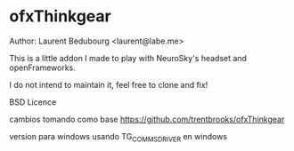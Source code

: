 * ofxThinkgear
Author: Laurent Bedubourg <laurent@labe.me>

This is a little addon I made to play with NeuroSky's headset and openFrameworks.

I do not intend to maintain it, feel free to clone and fix!

BSD Licence


cambios tomando como base 
https://github.com/trentbrooks/ofxThinkgear

version para windows usando TG_COMMS_DRIVER en windows
